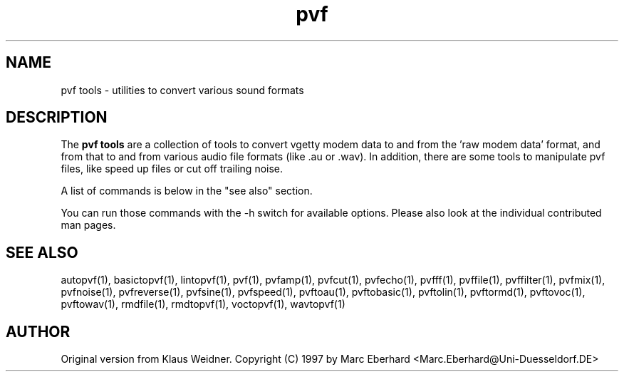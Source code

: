 .TH pvf 1 "14 February 1997"
.IX pvf
.SH NAME
pvf tools \- utilities to convert various sound formats
.sp 0
.SH DESCRIPTION
The \fBpvf tools\fP are a collection of tools to convert vgetty modem data
to and from the 'raw modem data' format, and from that to and from various
audio file formats (like .au or .wav).  In addition, there are some tools
to manipulate pvf files, like speed up files or cut off trailing noise.

A list of commands is below in the "see also" section.

You can run those commands with the -h switch for available options. Please
also look at the individual contributed man pages.
.SH SEE ALSO
autopvf(1), basictopvf(1), lintopvf(1), pvf(1), pvfamp(1), pvfcut(1),
pvfecho(1), pvfff(1), pvffile(1), pvffilter(1), pvfmix(1), pvfnoise(1),
pvfreverse(1), pvfsine(1), pvfspeed(1), pvftoau(1), pvftobasic(1),
pvftolin(1), pvftormd(1), pvftovoc(1), pvftowav(1), rmdfile(1),
rmdtopvf(1), voctopvf(1), wavtopvf(1)

.SH AUTHOR
Original version from Klaus Weidner.
Copyright (C) 1997 by Marc Eberhard <Marc.Eberhard@Uni-Duesseldorf.DE>
